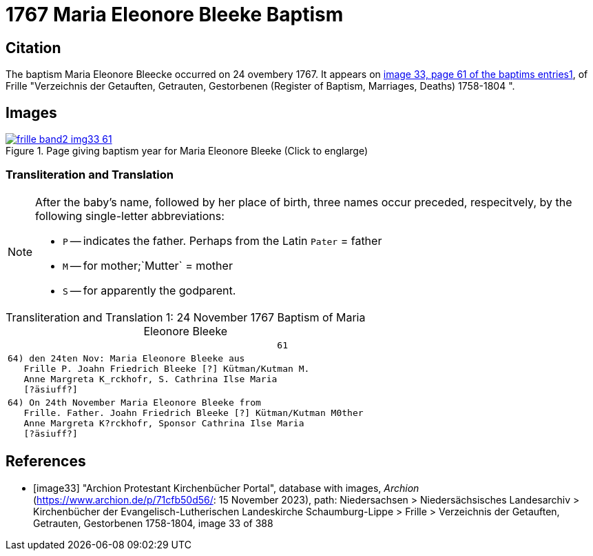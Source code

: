 = 1767 Maria Eleonore Bleeke Baptism
:page-role: doc-width

== Citation

The baptism Maria Eleonore Bleecke occurred on 24 ovembery 1767. It appears on <<image33, image 33, page 61 of the baptims entries1>>, of 
Frille "Verzeichnis der Getauften, Getrauten, Gestorbenen (Register of Baptism, Marriages, Deaths) 1758-1804 ".

== Images

image::frille-band2-img33-61.jpg[align=left,title='Page giving baptism year for Maria Eleonore Bleeke (Click to englarge)',link=self]

=== Transliteration and Translation

[NOTE]
====
After the baby's name, followed by her place of birth, three names occur preceded, respecitvely, by the following single-letter abbreviations:

* `P` -- indicates the father. Perhaps from the Latin `Pater` = father
* `M` -- for  mother;`Mutter` = mother
* `S` -- for apparently the godparent.
====

[caption="Transliteration and Translation 1: "]
.24 November 1767 Baptism of Maria Eleonore Bleeke
[%autowidth,options="noheader",cols="l",frame="none"]
|===
|                                                  61

|64) den 24ten Nov: Maria Eleonore Bleeke aus
   Frille P. Joahn Friedrich Bleeke [?] Kütman/Kutman M.
   Anne Margreta K_rckhofr, S. Cathrina Ilse Maria
   [?äsiuff?]  

|64) On 24th November Maria Eleonore Bleeke from
   Frille. Father. Joahn Friedrich Bleeke [?] Kütman/Kutman M0ther
   Anne Margreta K?rckhofr, Sponsor Cathrina Ilse Maria
   [?äsiuff?]  
|===


[bibliography]
== References

* [[[image33]]] "Archion Protestant Kirchenbücher Portal", database with images, _Archion_ (https://www.archion.de/p/71cfb50d56/: 15 November 2023), path: Niedersachsen > Niedersächsisches Landesarchiv > Kirchenbücher der Evangelisch-Lutherischen Landeskirche Schaumburg-Lippe > Frille > Verzeichnis der Getauften, Getrauten, Gestorbenen 1758-1804, image 33 of 388
